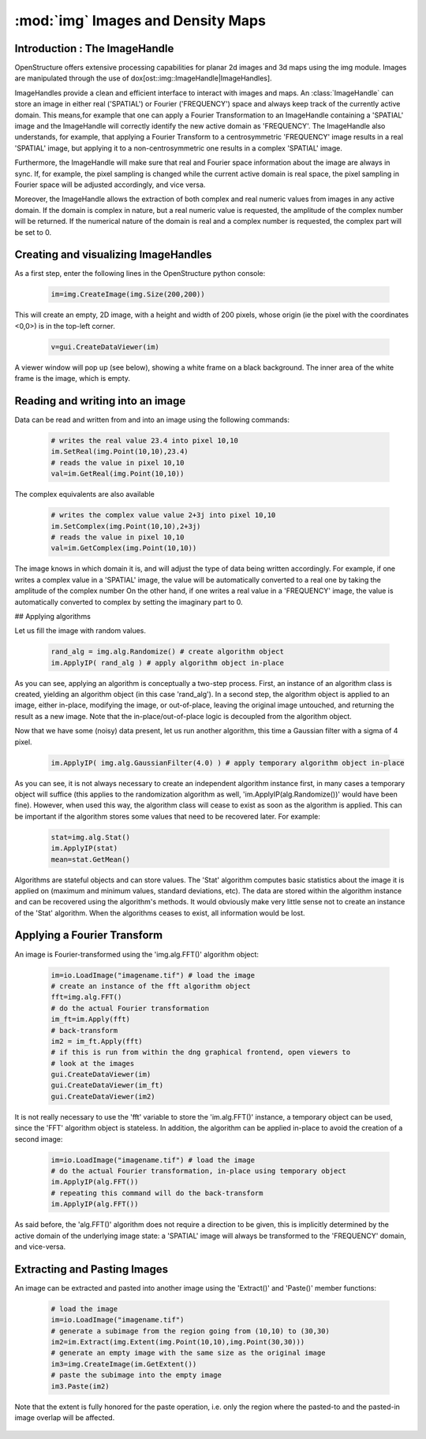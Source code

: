 :mod:`img` Images and Density Maps
================================================================================
  
.. module:: mol
   :synopsis: Images and Density Maps
              
Introduction : The ImageHandle
--------------------------------------------------------------------------------

OpenStructure offers extensive processing capabilities for planar 2d images and
3d maps using the img module. Images are manipulated through the use of
dox[ost::img::ImageHandle|ImageHandles].

ImageHandles provide a clean and efficient interface to interact with images and 
maps. An :class:`ImageHandle` can store an image in either real ('SPATIAL') or 
Fourier ('FREQUENCY') space and always keep track of the currently active 
domain. This means,for example that one can apply a Fourier Transformation to an 
ImageHandle containing a 'SPATIAL' image and the ImageHandle will correctly 
identify the new active domain as 'FREQUENCY'. The ImageHandle also understands, 
for example, that applying a Fourier Transform to a centrosymmetric 'FREQUENCY' 
image results in a real 'SPATIAL' image, but applying it to a 
non-centrosymmetric one results in a complex 'SPATIAL' image.

Furthermore, the ImageHandle will make sure that real and Fourier space 
information about the image are always in sync. If, for example, the pixel 
sampling is changed while the current active domain is real space, the pixel 
sampling in Fourier space will be adjusted accordingly, and vice versa.

Moreover, the ImageHandle allows the extraction of both complex and real numeric 
values from images in any active domain. If the domain is complex in nature, but 
a real numeric value is requested, the amplitude of the complex number will be 
returned. If the numerical nature of the domain is real and a complex number is 
requested, the complex part will be set to 0.

Creating  and visualizing ImageHandles
--------------------------------------------------------------------------------
As a first step, enter the following lines in the OpenStructure python console:

  .. code-block:: python
  
    im=img.CreateImage(img.Size(200,200))

This will create an empty, 2D image, with a height and width of 200 pixels, whose
origin (ie the pixel with the coordinates <0,0>) is in the top-left corner.

  .. code-block:: python
  
    v=gui.CreateDataViewer(im)

A viewer window will pop up (see below), showing a white frame on a black background.
The inner area of the white frame is the image, which is empty.

Reading and writing into an image
-------------------------------------------------------------------------------

Data can be read and written from and into an image using the following commands:

  .. code-block:: python
  
    # writes the real value 23.4 into pixel 10,10
    im.SetReal(img.Point(10,10),23.4)
    # reads the value in pixel 10,10
    val=im.GetReal(img.Point(10,10))
    
The complex equivalents are also available    

  .. code-block:: python
  
    # writes the complex value value 2+3j into pixel 10,10
    im.SetComplex(img.Point(10,10),2+3j)
    # reads the value in pixel 10,10
    val=im.GetComplex(img.Point(10,10))

The image knows in which domain it is, and will adjust the type of data being written
accordingly. For example, if one writes a complex value in a 'SPATIAL' image, the value
will be automatically converted to a real one by taking the amplitude of the complex number
On the other hand, if one writes a real value in a 'FREQUENCY' image, the value is automatically
converted to complex by setting the imaginary part to 0.

## Applying algorithms

Let us fill the image with random values.

  .. code-block:: python
  
    rand_alg = img.alg.Randomize() # create algorithm object
    im.ApplyIP( rand_alg ) # apply algorithm object in-place

As you can see, applying an algorithm is conceptually a two-step process. First,
an instance of an algorithm class is created, yielding an algorithm object (in 
this case 'rand\_alg'). In a second step, the algorithm object is applied to an 
image, either in-place, modifying the image, or out-of-place, leaving the 
original image untouched, and returning the result as a new image. Note that the 
in-place/out-of-place logic is decoupled from the algorithm object.

Now that we have some (noisy) data present, let us run another algorithm, this 
time a Gaussian filter with a sigma of 4 pixel.

  .. code-block:: python
  
    im.ApplyIP( img.alg.GaussianFilter(4.0) ) # apply temporary algorithm object in-place

As you can see, it is not always necessary to create an independent algorithm 
instance first, in many cases a temporary object will suffice (this applies to 
the randomization algorithm as well, 'im.ApplyIP(alg.Randomize())' would have 
been fine). However, when used this way, the algorithm class will cease to exist 
as soon as the algorithm is applied. This can be important if the algorithm 
stores some values that need to be recovered later. For example:

  .. code-block:: python
  
    stat=img.alg.Stat()
    im.ApplyIP(stat)
    mean=stat.GetMean()
    
Algorithms are stateful objects and can store values. The 'Stat' algorithm 
computes basic statistics about the image it is applied on (maximum and minimum 
values, standard deviations, etc). The data are stored within the algorithm 
instance and can be recovered using the algorithm's methods. It would obviously 
make very little sense not to create an instance of the 'Stat' algorithm. When 
the algorithms ceases to exist, all information would be lost.

Applying a Fourier Transform
--------------------------------------------------------------------------------

An image is Fourier-transformed using the 'img.alg.FFT()' algorithm object:

  .. code-block:: python
  
    im=io.LoadImage("imagename.tif") # load the image
    # create an instance of the fft algorithm object
    fft=img.alg.FFT() 
    # do the actual Fourier transformation
    im_ft=im.Apply(fft) 
    # back-transform
    im2 = im_ft.Apply(fft) 
    # if this is run from within the dng graphical frontend, open viewers to
    # look at the images
    gui.CreateDataViewer(im)
    gui.CreateDataViewer(im_ft)
    gui.CreateDataViewer(im2)
 
It is not really necessary to use the 'fft' variable to store the 'im.alg.FFT()' 
instance, a temporary object can be used, since the 'FFT' algorithm object is stateless. In addition, the algorithm can be applied in-place to avoid the 
creation of a second image:

  .. code-block:: python
  
    im=io.LoadImage("imagename.tif") # load the image
    # do the actual Fourier transformation, in-place using temporary object
    im.ApplyIP(alg.FFT()) 
    # repeating this command will do the back-transform
    im.ApplyIP(alg.FFT()) 

As said before, the 'alg.FFT()' algorithm does not require a direction to be given, this is implicitly
determined by the active domain of the underlying image state: a 'SPATIAL' image will always be
transformed to the 'FREQUENCY' domain, and vice-versa.

Extracting and Pasting Images
--------------------------------------------------------------------------------

An image can be extracted and pasted into another image using the 'Extract()' 
and 'Paste()' member functions:

  .. code-block:: python
  
    # load the image
    im=io.LoadImage("imagename.tif")
    # generate a subimage from the region going from (10,10) to (30,30)
    im2=im.Extract(img.Extent(img.Point(10,10),img.Point(30,30)))
    # generate an empty image with the same size as the original image
    im3=img.CreateImage(im.GetExtent())
    # paste the subimage into the empty image
    im3.Paste(im2)

Note that the extent is fully honored for the paste operation, i.e. only the
region where the pasted-to and the pasted-in image overlap will be affected.



  ..
     |                                                   |                                                                     |                                                                          |
     |:-------------------------------------------------:|:-------------------------------------------------------------------:|:------------------------------------------------------------------------:|
     |![Empty Image] (docs/tut/dv1.jpg "Empty Image")    | ![After Randomization] (docs/tut/dv2.jpg "After Randomization")     | ![After Gaussian Filtering] (docs/tut/dv3.jpg "After Randomization")  |
     |Empty Image                                        | After Randomization                                                 | After Gaussian Filtering                                                 |
     